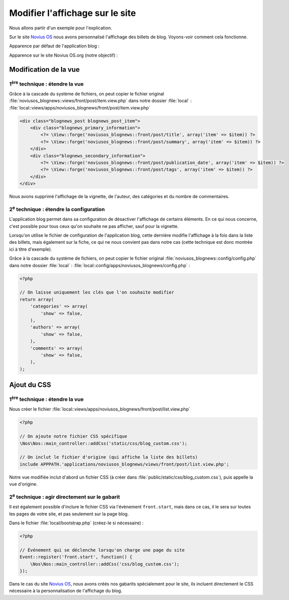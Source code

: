 Modifier l'affichage sur le site
################################


Nous allons partir d'un exemple pour l'explication.


Sur le site `Novius OS <http://www.novius-os.org>`__ nous avons personnalisé l'affichage des billets de blog. Voyons-voir comment
cela fonctionne.


Apparence par défaut de l'application blog :

.. image:: images/blog_display_original.png
	:alt: Vue liste par défaut de l'application 'Blog'
	:align: center


Apparence sur le site Novius OS.org (notre objectif) :

.. image:: images/blog_display_custom.png
	:alt: Vue liste modifiée de l'application 'Blog'
	:align: center


Modification de la vue
**********************

1\ :sup:`ère`\  technique : étendre la vue
==========================================

Grâce à la cascade du système de fichiers, on peut copier le fichier original
:file:`noviusos_blognews::views/front/post/item.view.php` dans notre dossier :file:`local` :
:file:`local::views/apps/noviusos_blognews/front/post/item.view.php`

.. code-block:: html+php

    <div class="blognews_post blognews_post_item">
        <div class="blognews_primary_information">
            <?= \View::forge('noviusos_blognews::front/post/title', array('item' => $item)) ?>
            <?= \View::forge('noviusos_blognews::front/post/summary', array('item' => $item)) ?>
        </div>
        <div class="blognews_secondary_information">
            <?= \View::forge('noviusos_blognews::front/post/publication_date', array('item' => $item)) ?>
            <?= \View::forge('noviusos_blognews::front/post/tags', array('item' => $item)) ?>
        </div>
    </div>

Nous avons supprimé l'affichage de la vignette, de l'auteur, des catégories et du nombre de commentaires.


2\ :sup:`e`\  technique : étendre la configuration
==================================================

L'application blog permet dans sa configuration de désactiver l'affichage de certains éléments. En ce qui nous
concerne, c'est possible pour tous ceux qu'on souhaite ne pas afficher, sauf pour la vignette.

Lorsqu'on utilise le fichier de configuration de l'application blog, cette dernière modifie l'affichage à la fois dans
la liste des billets, mais également sur la fiche, ce qui ne nous convient pas dans notre cas (cette technique est donc
montrée ici à titre d'exemple).

Grâce à la cascade du système de fichiers, on peut copier le fichier original
:file:`noviusos_blognews::config/config.php` dans notre dossier :file:`local` :
:file:`local::config/apps/noviusos_blognews/config.php` :

.. code-block:: php

    <?php

    // On laisse uniquement les clés que l'on souhaite modifier
    return array(
        'categories' => array(
            'show' => false,
        ),
        'authors' => array(
            'show' => false,
        ),
        'comments' => array(
            'show' => false,
        ),
    );


Ajout du CSS
************


1\ :sup:`ère`\  technique : étendre la vue
==========================================

Nous créer le fichier :file:`local::views/apps/noviusos_blognews/front/post/list.view.php`

.. code-block:: php

    <?php

    // On ajoute notre fichier CSS spécifique
    \Nos\Nos::main_controller::addCss('static/css/blog_custom.css');

    // On inclut le fichier d'origine (qui affiche la liste des billets)
    include APPPATH.'applications/noviusos_blognews/views/front/post/list.view.php';


Notre vue modifiée inclut d'abord un fichier CSS (à créer dans :file:`public/static/css/blog_custom.css`), puis appelle la vue d'origine.


2\ :sup:`e`\  technique : agir directement sur le gabarit
=========================================================

Il est également possible d'inclure le fichier CSS via l'évènement ``front.start``, mais dans ce cas, il le sera sur
toutes les pages de votre site, et pas seulement sur la page blog.


Dans le fichier :file:`local/bootstrap.php` (créez-le si nécessaire) :

.. code-block:: php

    <?php

    // Événement qui se déclenche lorsqu'on charge une page du site
    Event::register('front.start', function() {
        \Nos\Nos::main_controller::addCss('css/blog_custom.css');
    });


Dans le cas du site `Novius OS <http://www.novius-os.org>`__, nous avons créés nos gabarits spécialement pour le site, ils incluent directement le
CSS nécessaire à la personnalisation de l'affichage du blog.

